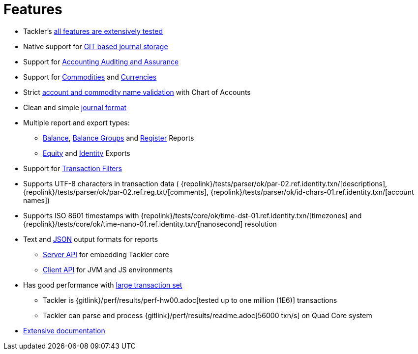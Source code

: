 = Features
:page-permalink: /features/

* Tackler's xref:docs/reliability.adoc[all features are extensively tested]
* Native support for xref:docs/journal/git-storage.adoc[GIT based journal storage]
* Support for xref:docs/auditing.adoc[Accounting Auditing and Assurance]
* Support for xref:docs/commodities.adoc[Commodities] and xref:docs/currencies.adoc[Currencies]
* Strict xref:docs/accounts-conf.adoc[account and commodity name validation] with Chart of Accounts
* Clean and simple xref:docs/journal/format.adoc[journal format]
* Multiple report and export types:
** xref:docs/report-balance.adoc[Balance], xref:docs/report-balance-group.adoc[Balance Groups] and xref:docs/report-register.adoc[Register] Reports
** xref:docs/export-equity.adoc[Equity] and xref:docs/export-identity.adoc[Identity] Exports
* Support for xref:docs/txn-filters.adoc[Transaction Filters]
* Supports UTF-8 characters in transaction data (
{repolink}/tests/parser/ok/par-02.ref.identity.txn/[descriptions],
{repolink}/tests/parser/ok/par-02.ref.reg.txt/[comments],
{repolink}/tests/parser/ok/id-chars-01.ref.identity.txn/[account names])
* Supports ISO 8601 timestamps with {repolink}/tests/core/ok/time-dst-01.ref.identity.txn/[timezones]
  and {repolink}/tests/core/ok/time-nano-01.ref.identity.txn/[nanosecond] resolution
* Text and xref:docs/json.adoc[JSON] output formats for reports
** xref:docs/server-api.adoc[Server API] for embedding Tackler core
** xref:docs/client-api.adoc[Client API] for JVM and JS environments
* Has good performance with xref:docs/performance.adoc[large transaction set]
** Tackler is {gitlink}/perf/results/perf-hw00.adoc[tested up to one million (1E6)] transactions
** Tackler can parse and process {gitlink}/perf/results/readme.adoc[56000 txn/s] on Quad Core system
* link:../docs/[Extensive documentation]


